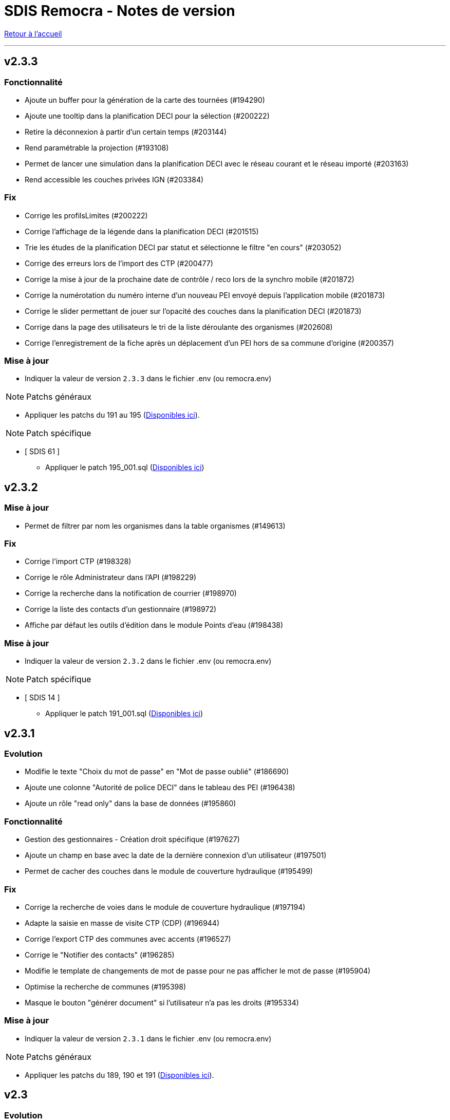 = SDIS Remocra - Notes de version

ifdef::env-github,env-browser[:outfilesuffix: .adoc]

:experimental:
:icons: font

:toc:

link:index{outfilesuffix}[Retour à l'accueil]

'''
== v2.3.3
=== Fonctionnalité
* Ajoute un buffer pour la génération de la carte des tournées (#194290)
* Ajoute une tooltip dans la planification DECI pour la sélection (#200222)
* Retire la déconnexion à partir d'un certain temps (#203144)
* Rend paramétrable la projection (#193108)
* Permet de lancer une simulation dans la planification DECI avec le réseau courant et le réseau importé (#203163)
* Rend accessible les couches privées IGN (#203384)

=== Fix
* Corrige les profilsLimites (#200222)
* Corrige l'affichage de la légende dans la planification DECI (#201515)
* Trie les études de la planification DECI par statut et sélectionne le filtre "en cours" (#203052)
* Corrige des erreurs lors de l'import des CTP (#200477)
* Corrige la mise à jour de la prochaine date de contrôle / reco lors de la synchro mobile (#201872)
* Corrige la numérotation du numéro interne d'un nouveau PEI envoyé depuis l'application mobile (#201873)
* Corrige le slider permettant de jouer sur l'opacité des couches dans la planification DECI (#201873)
* Corrige dans la page des utilisateurs le tri de la liste déroulante des organismes (#202608)
* Corrige l'enregistrement de la fiche après un déplacement d'un PEI hors de sa commune d'origine (#200357)

=== Mise à jour

* Indiquer la valeur de version `2.3.3` dans le fichier .env (ou remocra.env)

NOTE: Patchs généraux

* Appliquer les patchs du 191 au 195 (https://github.com/atolcd/sdis-remocra/tree/master/server/sdis-remocra/home/postgres/remocra_db/patches[Disponibles ici]).

NOTE: Patch spécifique

* [ SDIS 61 ]
** Appliquer le patch 195_001.sql (https://github.com/atolcd/sdis-remocra/tree/master/server/sdis-remocra/home/postgres/remocra_db/patches/sdis/61[Disponibles ici])


== v2.3.2
=== Mise à jour
* Permet de filtrer par nom les organismes dans la table organismes (#149613)

=== Fix
* Corrige l'import CTP (#198328)
* Corrige le rôle Administrateur dans l'API (#198229)
* Corrige la recherche dans la notification de courrier (#198970)
* Corrige la liste des contacts d'un gestionnaire (#198972)
* Affiche par défaut les outils d'édition dans le module Points d'eau (#198438)

=== Mise à jour

* Indiquer la valeur de version `2.3.2` dans le fichier .env (ou remocra.env)

NOTE: Patch spécifique

* [ SDIS 14 ]
** Appliquer le patch 191_001.sql (https://github.com/atolcd/sdis-remocra/tree/master/server/sdis-remocra/home/postgres/remocra_db/patches/sdis/14[Disponibles ici])


== v2.3.1
=== Evolution
* Modifie le texte "Choix du mot de passe" en "Mot de passe oublié" (#186690)
* Ajoute une colonne "Autorité de police DECI" dans le tableau des PEI (#196438)
* Ajoute un rôle "read only" dans la base de données (#195860)

=== Fonctionnalité
* Gestion des gestionnaires - Création droit spécifique (#197627)
* Ajoute un champ en base avec la date de la dernière connexion d'un utilisateur (#197501)
* Permet de cacher des couches dans le module de couverture hydraulique (#195499)

=== Fix
* Corrige la recherche de voies dans le module de couverture hydraulique (#197194)
* Adapte la saisie en masse de visite CTP (CDP) (#196944)
* Corrige l'export CTP des communes avec accents (#196527)
* Corrige le "Notifier des contacts" (#196285)
* Modifie le template de changements de mot de passe pour ne pas afficher le mot de passe (#195904)
* Optimise la recherche de communes (#195398)
* Masque le bouton "générer document" si l'utilisateur n'a pas les droits (#195334)

=== Mise à jour

* Indiquer la valeur de version `2.3.1` dans le fichier .env (ou remocra.env)

NOTE: Patchs généraux

* Appliquer les patchs du 189, 190 et 191  (https://github.com/atolcd/sdis-remocra/tree/master/server/sdis-remocra/home/postgres/remocra_db/patches[Disponibles ici]).


== v2.3

=== Evolution
* Couverture hydraulique
** nom étude (#189678)
** zoom sur la commune choisie (#189676)
** Algorithme de calcul de couverture hydraulique (#193413)

* Requêtes
** Tri par ordre alphabétique (#185247)

* Indisponibilité temporaire
** accès au champ "observations" (#184859)
** ajout infobulle (#191581)

* Création interface gestion des gestionnaires et des sites de PEI (#161935)
* Ajout d'un champ vide aux champs facultatifs de la fiche PEI (#191886)
* Gestion des caractéristiques (#190246)

=== Fix
* Affichage fiche résumé (#191190)
* Réajustement du module de "Carte des adresses" (#187309)

CAUTION: Ceci a pour effet de bord de ne plus avoir les outils d'édition activé automatiquement

* Injection javascript sur choix du mot de passe (#174903)
* Anomalie de sécurité remonté par un audit : Interface d'administration accessible depuis internet (#173137)
* Pas de localisation rapide en mode "grand public" (#172577)
* Mise en place de la recherche de lieux impossible (#139527)

* Couverture hydraulique
** fonds de carte (#194892)

=== Mise à jour

* Indiquer la valeur de version `2.3` dans le fichier .env (ou remocra.env)

NOTE: Patchs généraux

* Appliquer les patchs du 179 au 188 (https://github.com/atolcd/sdis-remocra/tree/master/server/sdis-remocra/home/postgres/remocra_db/patches[Disponibles ici]).

NOTE: Patch spécifique

* [ SDIS 39 ]
** Appliquer le patch 181_001.sql (https://github.com/atolcd/sdis-remocra/tree/master/server/sdis-remocra/home/postgres/remocra_db/patches/sdis/39[Disponibles ici])
* [ SDIS 61 ]
** Appliquer le patch 177_002.sql (https://github.com/atolcd/sdis-remocra/tree/master/server/sdis-remocra/home/postgres/remocra_db/patches/sdis/61[Disponibles ici])
** Appliquer le patch 185_001.sql (https://github.com/atolcd/sdis-remocra/tree/master/server/sdis-remocra/home/postgres/remocra_db/patches/sdis/61[Disponibles ici])
** Appliquer le patch 188_001.sql (https://github.com/atolcd/sdis-remocra/tree/master/server/sdis-remocra/home/postgres/remocra_db/patches/sdis/61[Disponibles ici])
* [ SDIS 95 ]
** Appliquer le patch 178_001.sql (https://github.com/atolcd/sdis-remocra/tree/master/server/sdis-remocra/home/postgres/remocra_db/patches/sdis/95[Disponibles ici])

== v2.2.5.4

=== Evolution
* Ajoute une info bulle sur les documents de la page d'accueil (#184857)
* Ajoute un type Admin pour l'API (#176642)

=== Fix
* Corrige la fonctionnalité "Zoomer sur un lieu" (#185142)
* Corrige la fonctionnalité "Retirer un point d'eau" dans les indisponibilités temporaires (#183955)
* Optimise le point d'API trop lent (#182646)
* Corrige la lecture des courriers depuis l'extérieur du SDIS (#177720)

=== Mise à jour

* Indiquer la valeur de version `2.2.5.4` dans le fichier .env (ou remocra.env)
* Appliquer le patch 178 (https://github.com/atolcd/sdis-remocra/tree/master/server/sdis-remocra/home/postgres/remocra_db/patches[Disponibles ici]).

== v2.2.5.3

=== Evolution
* Change le message de suppression d'un hydrant (#169927)
* Trie les anomalies en fonction du code sur tous les écran où elles apparaissent (#177434)

=== Fix
* Corrige l'affichage des listes déroulantes coupées notamment dans les courriers (#173098)
* Corrige la mise à jour d'une liste déroulante après vidage (#173099)
* Corrige la recherche de communes en prenant en compte la longueur (#177595)
* Affiche un message d'erreur si l'identifiant est incorrect (#173407)

=== Modifications spécifiques
* SDIS 61
** Met en place une méthode de numérotation

* SDIS 14
** Mise en place d'une table spécifique pour les courriers (outil de mesure)

* SDIS 83
** Numérotation : ne double plus le code de la commune ou de la zone spéciale si le PEI a un réservoir (#177596)


== v2.2.5.2

=== Fix
* Corrige l'affichage des saisies de visites en masse lorsque le profil utilisateur n'est pas admin

=== Modifications spécifiques
* SDIS 01
** Met en place une méthode de numérotation du numéro interne (patch 177_002.sql à passer)

* SDIS 14
** Met en place la méthode calcul_debit_pression (Patch 177_001.sql à passer)


== v2.2.5.1

=== Fonctionnalité
* Interdit la modification de mot de passe depuis l'interface Remocra si l'utilisateur vient de LDAP
* Prend en compte si les utilisateurs ou organismes sont actifs pour les notifier
* Affiche les anomalies avec les visites non programmées


=== FIX
* Corrige le chargement de la fiche débit simultané
* Corrige le zoom vers une commune dans l'accès rapide
* Supprime 2 champs en saisie visite/tournée
* Change la méthode de numérotation 83 pour prendre en compte le débit et non le débit max
* Permet de supprimer la valeur du champ "Risque Météo" pour la mettre à null
* Corrige l'absence de calcul de la prochaine date de ROP

=== Modifications spécifiques

* SDIS 01
** Création d'une vue personnalisée
** Corrige la méthode débit pression

* SDIS 39
** Corrige la création des hydrants
** Corrige la méthode calcul_volume

== v2.2.5

=== Fonctionnalités

* Ajoute un bouton pour effacer les filtres dans la liste des PEI
* Améliore l'architecture docker
* Ajoute la possibilité d'importer des documents reliés à des PEI


=== Modifications spécifiques

* SDIS 01
** Ajoute des règles spécifiques pour définir les PEI en anomalie
** Mise à jour de la méthode de numérotation

* SDIS 14
** Mise à jour de la méthode de numérotation

* SDIS 39
** Mise à jour de la méthode de numérotation + de  la méthode de numérotation interne
** Ajoute des règles spécifiques pour définir les PEI en anomalie

=== FIX

* Requêtes personnalisées
** Prend en compte la valeur par défaut spécifiée

* Fiche PEI
** Corrige le tri par défaut de la liste
** Permet la modification de la commune d'un PEI
** Corrige le jumelage des PEI en s'appuyant sur le code 'BI' dans la nature
** Permet la suppression d'un gestionnaire non utilisé
** Remet les anomalies bloquantes en gras dans la fiche résumé
** Corrige les filtres "Prochaine reconnaissance" et "Prochain contrôle"
** Corrige l'affichage des listes déroulantes

* Gestion de crise
** Corrige l'affichage de l'onglet "complément"

* Autres
** Correction du libellé "poteau" dans les hydrants prescrits
** Corrige le mauvais auteur de modification indiqué suite à une saisie de visite
** Mise en indispo des PEI non effective après transmission des données de débit/pression
** Désactive le bouton import CTP après la première utilisation pour éviter les visites doublons
** S'appuie sur la zone de compétence de l'utilisateur pour afficher la liste des communes


=== Mise à jour

* Indiquer la valeur de version `2.2.5` dans le fichier .env (ou remocra.env)
* Appliquer les patchs jusqu'au numéro 177 (https://github.com/atolcd/sdis-remocra/tree/master/server/sdis-remocra/home/postgres/remocra_db/patches[Disponibles ici]).
** Si concerné, appliquer également les patches spécifiques en respectant l'ordre numérique des patches https://github.com/atolcd/sdis-remocra/tree/master/server/sdis-remocra/home/postgres/remocra_db/patches/sdis[selon votre code SDIS]


== v2.2.4.6

=== Fonctionnalités

* Affiche les valeurs de la dernière visite lors de la saisie d'une nouvelle visite de contrôle débit et pression

=== Modifications spécifiques

* SDIS 95
** Met en place la synchronisation avec le SGO

* SDIS 53
** Ajoute des règles spécifiques pour définir les PEI en anomalie

=== FIX

* Traçabilité
** Prend en compte les organismes

* Points d'eau
** Corrige le tri par défaut de la liste
** Alerte si un PEI a une anomalie désactivée en base lors de la saisie de visite en masse
** Renumérote automatiquement le PEI et lui affecte la bonne commune lors d'un déplacement
** Corrige le téléchargement de la carte des tournées sous Chrome
** Ajoute le scroll du champ "Observations" dans la fiche PEI

* Tournées
** Modifie les styles et l'affichage

* Accueil
** Gère les caractères spéciaux dans les messages d'en-tête

=== Mise à jour

* Indiquer la valeur de version `2.2.4.6` dans le script build_containers.sh
* Appliquer les patchs jusqu'au numéro 173 (https://github.com/atolcd/sdis-remocra/tree/master/server/sdis-remocra/home/postgres/remocra_db/patches[Disponibles ici]).
** Si concerné, appliquer également les patches spécifiques en respectant l'ordre numérique des patches https://github.com/atolcd/sdis-remocra/tree/master/server/sdis-remocra/home/postgres/remocra_db/patches/sdis[selon votre code SDIS]

== v2.2.4.5

=== Fonctionnalités

* Mise en forme de la carte issue de la génération de la carte des tournées

=== Mise à jour

* Indiquer la valeur de version `2.2.4.5` dans le script build_containers.sh
* Récupérer les images mises à disposition https://github.com/atolcd/sdis-remocra/tree/master/server/sdis-remocra/var/remocra/html/images/remocra/tournees_recop[ici] et les placer dans le
dossier `/var/remocra/html/images/remocra/tournees_recop/` (à créer s'il n'existe pas, en donnant les droits à l'utilisateur applicatif). Les images sont personnalisables 

== v2.2.4.4

=== FIX

* Couverture hydraulique : correction du tracé de la couverture sur les voies non traversables et à sens unique
* Module Point d'eau : correction calcul du total des hydrants dans le tableau
* Module Point d'eau : correction des filtres sur la colonne Tournée non fonctionnels

=== Mise à jour

* Indiquer la valeur de version `2.2.4.4` dans le script build_containers.sh
* Appliquer les patchs jusqu'au numéro 170 (https://github.com/atolcd/sdis-remocra/tree/master/server/sdis-remocra/home/postgres/remocra_db/patches[Disponibles ici]).

== v2.2.4.3

=== FIX

* Module Point d'eau : fix des hydrants appartenant à plusieurs tournées qui étaient comptés plusieurs fois dans le total des points d'eau
* Module Point d'eau : fix des tri sur les colonnes n'agissant que sur les PEI de la page actuelle et non pas sur la totalité des PEI

== v2.2.4.2

=== Modifications spécifiques
* SDIS 42

** La correspondance entre les PEI remocra et SIG se fait désormais sur l'identifiant (
et non plus le numéro). Le cas de la suppression a été remplacé pour reprendre ce qui a été fait pour le 38

=== FIX

* Recherche par hydrant onglet accès rapide
* Pagination des indisponibilités temporaires
* L'indispo temporaire qui n'apparaissait plus dans l'onglet "Point d’eau" (bandeau rouge barré jaune) apparait a nouveau
* Ajout du champ 'observation' lors de la récupération des indsipos temporaires

== v2.2.4.1

=== Ajustements

* Ajout des drivers "MSSql" pour les synchronisation LDAP


== v2.2.4

=== Fonctionnalités
* Géoserveur
** Ajout d'une variable d'environnement pour la configuration CFRS
* Ajout d'un champ *observation* pour les indisponibilités temporaires
* Ajout d'un champ *débit nominal* pour les PIBI

=== Ajustements
* Optimisations
** Optimisation de la récupération des informations des visites (grille PEI, fiche PEI)
** Optimisation de la récupération des informations des hydrants (grille PEI, onglet carto)
** Optimsiation de la récupération des informations des indisponibilités temporaires (grille indisponibilités temporaires)
* Carte des tournées : ajout d'un zoom minimum pour l'impression de la carte
* Tournées : le bouton "renommer la tournée" n'est plus affiché si l'utilisateur n'a pas les droits
* Tournées : Lors de la localisation, mise en évidence de l'emplacement de la totalité des PEI composant la tournée
* Débits simultanés : le bouton "Saisir une visite" n'est plus affiché si l'utilisateur n'a pas les droits
* Zone de compétence des communes précalculées : réduction des zones de compétence afin d'éviter les chevauchements
* Interface gestionnaire privé : les adresses mail des contacts peuvent désormais contenir des tirets
* Fiche PEI : la commune est correctement indiqué comme étant un champ obligatoire du formulaire
* Courriers : L'accusé de réception n'est plus déclenché lors de l'ouverture des courriers par un utilisateur appartenant à un organisme parent du destinataire
* Création d'un champ précalculé pour la date de dernier changement de disponibilité terrestre

=== Fix
* Module PEI
** Fix des outils d'édition restant actifs alors que le PEI était déselectionné dans l'interface cartographique
** Fix liste déroulante des diamètres de la fiche PEI qui ne contenait aucune donnée
** La zone spéciale n'était plus prise en compte lors de la numérotation du PEI
** L'auteur des modifications n'était pas correctement repris dans la table de tracabilité en cas de déplacement d'un PEI

* Tournées
** Correction d'un message d'erreur lors du filtrage des tournées
** Fix saisie de visite non opérationnel si le nom de la tournée comporte une apostrophe
** Fix mauvais tri des hydrants au sein des tournées
** Fix erreur lors du filtrage par nom de tournée

* Indisponibilités temporaires
** Recherche permise sur les numéros de PEI ayant moins de 3 caractères
** Certaines indisponibilités n'étaient pas renvoyées par le serveur
** Fix suppression des anomalies système d'un hydrant lors de la levée d'une indispo temporaires. Ce cas ne se présentait que lorsque l'hydrant avait encore au moins 1 indispo temporaire d'active sans date de fin précisée

=== Modifications spécifiques
* SDIS 95
** Règle de calcul de débit/pression
** Correction règle de numérotation

* SDIS 42
** Patch d'initialisation du module Adresses

* SDIS 49
** Correctif du traitement de génération par lot

=== Mise à jour
* Indiquer la valeur de version `2.2.4` dans le script build_containers.sh
* Appliquer les patchs jusqu'au numéro 169 (https://github.com/atolcd/sdis-remocra/tree/master/server/sdis-remocra/home/postgres/remocra_db/patches[Disponibles ici]).
** Si concerné, appliquer également les patches spécifiques en respectant l'ordre numérique des patches https://github.com/atolcd/sdis-remocra/tree/master/server/sdis-remocra/home/postgres/remocra_db/patches/sdis[selon votre code SDIS]
* En cas de configuration https://docs.geoserver.org/latest/en/user/security/webadmin/csrf.html[CSRF] de Geoserveur
** Ajouter la variable d'environement `GEOSERVER_CSRF_WHITELIST` au ficher `/etc/docker_remocra/.env`.
** Ajouter la variable d'environement `GEOSERVER_CSRF_DISABLED` au ficher `/etc/docker_remocra/.env`.

== v2.2.3
=== Fonctionnalités
* Divers
** Ajout du conteneur Redash au fichier docker-compose pour déploiement techniques des tableaux de bord.
* Module DECI
** Ajout des méthodes de numérotation pour les SDIS 91 et 95.
** Ajout d'un bouton pour généré une carte de la tournée sélectionée (mise en place d'une couche aggrégée `remocra:TOURNEE` nécessaire).
** Ajout d'une interface de saisie de tournée en un seul écran. (Evolution commandée par le SDMIS).
** Ajout d'un module d'export/import de fichier Excel pour la saisie de CTP (Evolution commandée par le SDIS 38).
** Ajout d'un couple débit/pression.
** Ajout du type liste déroulante avec autocomplétion pour les recherches et analyses afin d'améliorer le chargement de l'interface.
** Ajout d'un filtre sur les organisme dans le tableau de l'onglet `Tournée`.


=== Ajustements
* Divers
** Mise à jour d'éléments pour le build et le lancement des conteneurs.
** Mise à jour de la documentation d'installation / exploitation.
* Module DECI
** Reprise du numéro SCP supprimé lors du passage en V2.
** Suppression de la colonne synchronisé dans le tableau des tournées.
** Tri des anomalies par ordre alphabétique dans l'interface de saisie de visite.
** Attribution de PEI à une tournée existante : recherche par nom de tournée et/ou nom de l'organisme dans la liste déroulante des tournées existantes.
** Ajout du bouton de génération de courriers/documents dans l'onglet `Tournées`.
** Tri de nature de PEI par ordre alphabétique.
** Ajout de la mention `(Appli mobile)` dans la colonne `Etat %` du tableau des tournées.
** Recherche de commune par liste déroulante dans le tableau de l'onglet `Points d'eau`.
** Blocage de la fermeture de la fiche PEI lors du clic en dehors de la fenêtre.
** Impossibilité d'instruire un PEI prescrit dans le futur.
* Génération de courrier
** Remplacement des listes déroulante par des listes avec auto-complétion.
* Administration
** Amélioration des performences du chargement des utilisateurs.

=== Fix
* API
** Fix récupération des valeurs de débit/pression lors de la suppression d'une visite.
* Module DECI
** Création de PENA avec des aires d'aspiration.
** Correction de `Moyene` en `Moyenne` dans le tableau récapitulatif des débits/pressions de la fiche résumée.
** Mise à jour de la carte suite à l'ajout/suppresion d'une indispo temporaire et du changement de nature d'un PEI.
** Gestion des booléen pour la synchro de l'application tablette.
* Divers
** Fix du scroll de la page au zoom avec la molette de la sourie sur les cartes.

=== Mise à jour
* Appliquer les patchs jusqu'au numéro 164 (https://github.com/atolcd/sdis-remocra/tree/master/server/sdis-remocra/home/postgres/remocra_db/patches[Disponible ici]).
* Livrer les éléments de l'archive présente https://github.com/atolcd/sdis-remocra/releases/download/v2.2.3/remocra.zip[ici] dans `/var/remocra`.
* Personnaliser le fichier `/var/remocra/modeles/xls/template.xlsx` dans le dossier `/var/remocra/modeles/xls/sdis/[NUMERO_DEPARTEMENT]/template.xlsx`
* Référencer le traitement `Traiter demandes V2` dans dKron (https://github.com/atolcd/sdis-remocra/blob/master/vagrantV2/livraison/planification_traitements.sh[script présent ici]).
* Créer une couche aggrégée `remocra:TOURNEE`.



== v2.1.8.3
=== Fonctionnalités

* Module DECI
** Ajout d'astérisques sur les champs obligatoires de la fiche PEI.
** Filtre sur les organismes dans l'onglet `Tournées` du module DECI.
* Administration
** Ajout de la variable d'environnement `REMOCRA_SESSION_MIN` au conteneur Remocra pour gérer la durée d'un session Remocra.

=== Ajustements

* Module DECI
** Déclenchement de la recherche de la tournée à partir de 3 caractères (accès rapide, affectation à une tournée).
** Remise à zéro des filtres de l'onglet `Point d'eau` lors du clique sur `Lister les points d'eau` dans l'onglet `Tournées`.
** Tri des PEI par ordre naturel (1,2,3 plutôt que 1,10,11,12,2,20).
* Couverture hydraulique
** Séparation du calcul des isodistances et du calcul de couverture des risques.

=== Fix

* Module DECI
** Les tournées des organismes enfants apparaissent dans la colonne `Tournée` de l'onglet `Point d'eau` du module DECI. En cas de multiple tournées, le nom des tournée est séparés par une virgule.
* Génération de courrier
** Correction de l'utilisation des champs `date/heure` dans le formulaire de génération des courriers.
* Couvertuture hydraulique
** Fix calcul du PEI le plus proche.
** Centrage de la carte sur la zone de compétence de l'utilisateur courant.

=== Mise à jour
* Application des patch jusqu'au numéro 159.
* Ajouter la variable d'environement `REMOCRA_SESSION_MIN` au ficher `/etc/docker_remocra/.env`.
* Passer la variable d'environement `REMOCRA_SESSION_MIN` au conteneur en mettant à jour le fichier `/etc/docker_remocra/docker-compose.yml` comme link:../docker/docker-compose.yml[ici]

